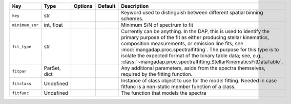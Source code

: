 
===============  ============  =======  =======  ===========================================================================================================================================================================================================================================================================================================================================================================================================
Key              Type          Options  Default  Description                                                                                                                                                                                                                                                                                                                                                                                                
===============  ============  =======  =======  ===========================================================================================================================================================================================================================================================================================================================================================================================================
``key``          str           ..       ..       Keyword used to distinguish between different spatial binning schemes.                                                                                                                                                                                                                                                                                                                                     
``minimum_snr``  int, float    ..       ..       Minimum S/N of spectrum to fit                                                                                                                                                                                                                                                                                                                                                                             
``fit_type``     str           ..       ..       Currently can be anything.  In the DAP, this is used to identify the primary purpose of the fit as either producing stellar kinematics, composition measurements, or emission line fits; see :mod:`mangadap.proc.spectralfitting`.  The purpose for this type is to isolate the expected format of the binary table data; see, e.g., :class:`~mangadap.proc.spectralfitting.StellarKinematicsFitDataTable`.
``fitpar``       ParSet, dict  ..       ..       Any additional parameters, aside from the spectra themselves, required by the fitting function.                                                                                                                                                                                                                                                                                                            
``fitclass``     Undefined     ..       ..       Instance of class object to use for the model fitting.  Needed in case fitfunc is a non-static member function of a class.                                                                                                                                                                                                                                                                                 
``fitfunc``      Undefined     ..       ..       The function that models the spectra                                                                                                                                                                                                                                                                                                                                                                       
===============  ============  =======  =======  ===========================================================================================================================================================================================================================================================================================================================================================================================================

